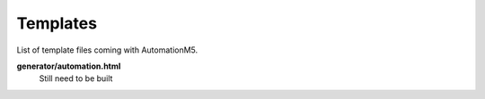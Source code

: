.. _ref-templates:

.. index::
   single: Templates

=========
Templates
=========

List of template files coming with AutomationM5.

**generator/automation.html**
    Still need to be built


